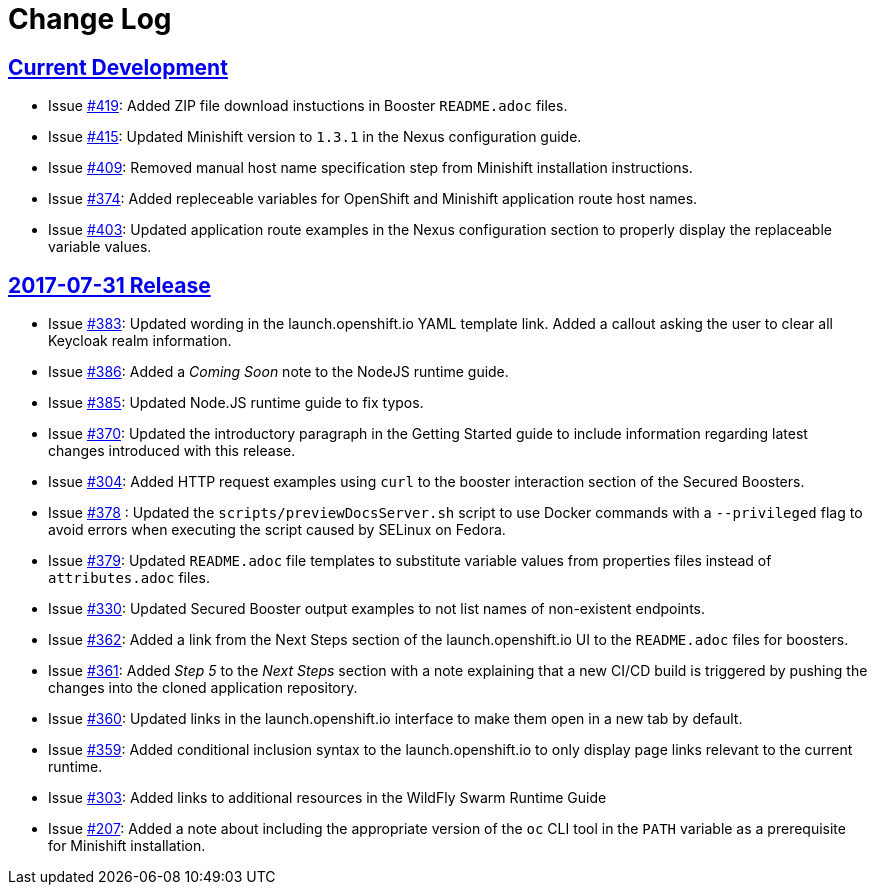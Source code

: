 = Change Log

== link:https://github.com/openshiftio/appdev-documentation/milestone/1?closed=1[Current Development]
// list closed issues with changes planned for upcoming release
// use tag words ADDED/REMOVED/UPDATED

* Issue link:https://github.com/openshiftio/appdev-documentation/issues/419[#419]: Added ZIP file download instuctions in Booster `README.adoc` files.

* Issue link:https://github.com/openshiftio/appdev-documentation/issues/415[#415]: Updated Minishift version to `1.3.1` in the Nexus configuration guide.

* Issue link:https://github.com/openshiftio/appdev-documentation/issues/409[#409]: Removed manual host name specification step from Minishift installation instructions.

* Issue link:https://github.com/openshiftio/appdev-documentation/issues/374[#374]: Added repleceable variables for OpenShift and Minishift application route host names.

* Issue link:https://github.com/openshiftio/appdev-documentation/issues/403[#403]: Updated application route examples in the Nexus configuration section to properly display the replaceable variable values.

// Link here to release
// Link from releases to changleog
==  https://github.com/openshiftio/appdev-documentation/releases/tag/2017-07-31[2017-07-31 Release]
// formatting example:
// link:<issue#>: <description_for_humans>
// https://github.com/openshiftio/appdev-documentation/issues/{issue#}
// messages must be edited to be meaningful

* Issue link:https://github.com/openshiftio/appdev-documentation/issues/383[#383]:  Updated wording in the launch.openshift.io YAML template link. Added  a callout asking the user to clear all Keycloak realm information.

* Issue link:https://github.com/openshiftio/appdev-documentation/issues/386[#386]:  Added a _Coming Soon_ note to the NodeJS runtime guide.

* Issue  link:https://github.com/openshiftio/appdev-documentation/issues/385[#385]: Updated Node.JS runtime guide to fix typos.

* Issue link:https://github.com/openshiftio/appdev-documentation/issues/386[#370]: Updated the introductory paragraph in the Getting Started guide to include information regarding latest changes introduced with this release.

* Issue link:https://github.com/openshiftio/appdev-documentation/issues/304[#304]: Added HTTP request examples using `curl` to the booster interaction section of the Secured Boosters.

* Issue link:https://github.com/openshiftio/appdev-documentation/issues/378[#378] : Updated the `scripts/previewDocsServer.sh` script to use Docker commands with a `--privileged` flag to avoid errors when executing the script caused by SELinux on Fedora.

* Issue link:https://github.com/openshiftio/appdev-documentation/issues/379[#379]: Updated `README.adoc` file templates to substitute variable values from properties files instead of `attributes.adoc` files.

* Issue link:https://github.com/openshiftio/appdev-documentation/issues/330[#330]: Updated Secured Booster output examples to not list names of non-existent endpoints.

* Issue link:https://github.com/openshiftio/appdev-documentation/issues/362[#362]: Added a link from the Next Steps section of the launch.openshift.io UI to the `README.adoc` files for boosters.

* Issue link:https://github.com/openshiftio/appdev-documentation/issues/361[#361]: Added _Step 5_ to the _Next Steps_ section with a note explaining   that a  new CI/CD build is triggered by pushing the changes into the cloned application repository.

* Issue link:https://github.com/openshiftio/appdev-documentation/issues/360[#360]: Updated links in the launch.openshift.io interface to make them open in a new tab by default.

* Issue link:https://github.com/openshiftio/appdev-documentation/issues/359[#359]: Added conditional inclusion syntax to the launch.openshift.io to only display page links relevant to the current runtime.

* Issue link:https://github.com/openshiftio/appdev-documentation/issues/303[#303]: Added links to additional resources in the WildFly Swarm Runtime Guide

* Issue
link:https://github.com/openshiftio/appdev-documentation/issues/207[#207]: Added a note about including the appropriate version of the `oc` CLI tool in the `PATH` variable as a prerequisite for Minishift installation.
